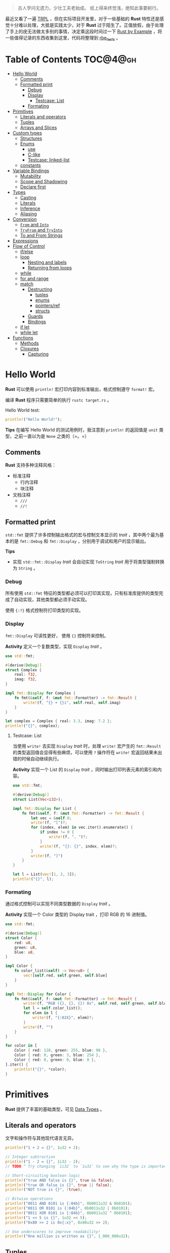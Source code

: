 #+BEGIN_QUOTE
古人学问无遗力，少壮工夫老始成。
纸上得来终觉浅，绝知此事要躬行。
#+END_QUOTE

最近又看了一遍 [[https://doc.rust-lang.org/book/][TRPL]] ，但在实际项目开发里，对于一些基础的 *Rust* 特性还是感觉十分难以处理，大抵是实践太少，对于 *Rust* 过于陌生了。正值放假，由于处理了手上的疣无法做太多别的事情，决定乘这段时间过一下 [[https://doc.rust-lang.org/rust-by-example/][Rust by Example]] ，将一些值得记录的东西收集到这里，代码将整理到 [[https://github.com/vhtq18w/rbe_tests][rbe_tests]] 。

* Table of Contents :TOC@4@gh:
- [[#hello-world][Hello World]]
  - [[#comments][Comments]]
  - [[#formatted-print][Formatted print]]
    - [[#debug][Debug]]
    - [[#display][Display]]
      - [[#testcase-list][Testcase: List]]
    - [[#formating][Formating]]
- [[#primitives][Primitives]]
  - [[#literals-and-operators][Literals and operators]]
  - [[#tuples][Tuples]]
  - [[#arrays-and-slices][Arrays and Slices]]
- [[#custom-types][Custom types]]
  - [[#structures][Structures]]
  - [[#enums][Enums]]
    - [[#use][use]]
    - [[#c-like][C-like]]
    - [[#testcase-linked-list][Testcase: linked-list]]
  - [[#constants][constants]]
- [[#variable-bindings][Variable Bindings]]
  - [[#mutability][Mutability]]
  - [[#scope-and-shadowing][Scope and Shadowing]]
  - [[#declare-first][Declare first]]
- [[#types][Types]]
  - [[#casting][Casting]]
  - [[#literals][Literals]]
  - [[#inference][Inference]]
  - [[#aliasing][Aliasing]]
- [[#conversion][Conversion]]
  - [[#from-and-into][~From~ and ~Into~]]
  - [[#tryfrom-and-tryinto][~TryFrom~ and ~TryInto~]]
  - [[#to-and-from-strings][To and From Strings]]
- [[#expressions][Expressions]]
- [[#flow-of-control][Flow of Control]]
  - [[#ifelse][if/else]]
  - [[#loop][loop]]
    - [[#nesting-and-labels][Nesting and labels]]
    - [[#returning-from-loops][Returning from loops]]
  - [[#while][while]]
  - [[#for-and-range][for and range]]
  - [[#match][match]]
    - [[#destructing][Destructing]]
      - [[#tuples-1][tuples]]
      - [[#enums-1][enums]]
      - [[#pointersref][pointers/ref]]
      - [[#structs][structs]]
    - [[#guards][Guards]]
    - [[#bindings][Bindings]]
  - [[#if-let][if let]]
  - [[#while-let][while let]]
- [[#functions][Functions]]
  - [[#methods][Methods]]
  - [[#closures][Closures]]
    - [[#capturing][Capturing]]

* Hello World
*Rust* 可以使用 ~println!~ 宏打印内容到标准输出，格式控制遵守 ~format!~ 宏。

编译 *Rust* 程序只需要简单的执行 ~rustc target.rs~ 。

Hello World test:
#+BEGIN_SRC rust
println!("Hello World!");
#+END_SRC

#+RESULTS:
: Hello World!

*Tips*
在编写 Hello World 的测试用例时，我注意到 ~println!~ 的返回值是 ~unit~ 类型，之前一直以为是 ~None~ 之类的（=。=）

** Comments
*Rust* 支持多种注释风格：
- 标准注释
  - 行内注释
  - 块注释
- 文档注释
  - ~///~
  - ~//!~

** Formatted print
~std::fmt~ 提供了许多控制输出格式的宏与控制文本显示的 /trait/ ，其中两个最为基本的是 ~fmt::Debug~ 和 ~fmt::Display~ ，分别用于调试和用户的显示输出。

*Tips*
- 实现 ~std::fmt::Display~ /trait/ 会自动实现 ~ToString~ /trait/ 用于将类型强制转换为 ~String~ 。

*** Debug
所有使用 ~std::fmt~ 特征的类型都必须可以打印其实现，只有标准库提供的类型完成了自动实现，其他类型都必须手动实现。

使用 ~{:?}~ 格式控制符打印类型的实现。

*** Display
~fmt::Display~ 可读性更好， 使用 ~{}~ 控制符来控制。

*Activity*
定义一个复数类型，实现 ~Display~ /trait/ 。

#+BEGIN_SRC rust
use std::fmt;

#[derive(Debug)]
struct Complex {
    real: f32,
    imag: f32,
}

impl fmt::Display for Complex {
    fn fmt(&self, f: &mut fmt::Formatter) -> fmt::Result {
        write!(f, "{} + {}i", self.real, self.imag)
    }
}

let complex = Complex { real: 3.3, imag: 7.2 };
println!("{}", complex);
#+END_SRC

#+RESULTS:
: 3.3 + 7.2i

**** Testcase: List
当使用 ~write!~ 去实现 ~Display~ /trait/ 时，处理 ~write!~ 宏产生的 ~fmt::Result~ 的类型返回值会显得有些麻烦，可以使用 ~?~ 操作符在 ~write!~ 宏返回结果未出错的时候自动继续执行。

*Activity*
实现一个 List 的 ~Display~ /trait/ ，同时输出打印列表元素的索引和内容。

#+BEGIN_SRC rust
use std::fmt;

#[derive(Debug)]
struct List(Vec<i32>);

impl fmt::Display for List {
    fn fmt(&self, f: &mut fmt::Formatter) -> fmt::Result {
        let vec = &self.0;
        write!(f, "[")?;
        for (index, elem) in vec.iter().enumerate() {
            if index != 0 {
                write!(f, ", ")?;
            }
            write!(f, "{}: {}", index, elem)?;
        }
        write!(f, "]")
    }
}

let l = List(vec![1, 2, 3]);
println!("{}", l);
#+END_SRC

#+RESULTS:
: [0: 1, 1: 2, 2: 3]

*** Formating
通过格式控制可以实现不同类型数据的 ~Display~ /trait/ 。

*Activity*
实现一个 Color 类型的 Display trait ，打印 RGB 的 16 进制值。

#+BEGIN_SRC rust
use std::fmt;

#[derive(Debug)]
struct Color {
    red: u8,
    green: u8,
    blue: u8,
}

impl Color {
    fn color_list(&self) -> Vec<u8> {
        vec![self.red, self.green, self.blue]
    }
}

impl fmt::Display for Color {
    fn fmt(&self, f: &mut fmt::Formatter) -> fmt::Result {
        write!(f, "RGB ({}, {}, {}) 0x", self.red, self.green, self.blue)?;
        let l = self.color_list();
        for elem in l {
            write!(f, "{:02X}", elem)?;
        }
        write!(f, "")
    }
}

for color in [
    Color { red: 128, green: 255, blue: 90 },
    Color { red: 0, green: 3, blue: 254 },
    Color { red: 0, green: 0, blue: 0 },
].iter() {
    println!("{}", *color);
}
#+END_SRC

#+RESULTS:
: RGB (128, 255, 90) 0x80FF5A
: RGB (0, 3, 254) 0x0003FE
: RGB (0, 0, 0) 0x000000

* Primitives
*Rust* 提供了丰富的基础类型，可见 [[https://doc.rust-lang.org/book/ch03-02-data-types.html][Data Types]] 。

** Literals and operators
文字和操作符与其他现代语言无异。

#+BEGIN_SRC rust
println!("1 + 2 = {}", 1u32 + 2);

// Integer subtraction
println!("1 - 2 = {}", 1i32 - 2);
// TODO ^ Try changing `1i32` to `1u32` to see why the type is important

// Short-circuiting boolean logic
println!("true AND false is {}", true && false);
println!("true OR false is {}", true || false);
println!("NOT true is {}", !true);

// Bitwise operations
println!("0011 AND 0101 is {:04b}", 0b0011u32 & 0b0101);
println!("0011 OR 0101 is {:04b}", 0b0011u32 | 0b0101);
println!("0011 XOR 0101 is {:04b}", 0b0011u32 ^ 0b0101);
println!("1 << 5 is {}", 1u32 << 5);
println!("0x80 >> 2 is 0x{:x}", 0x80u32 >> 2);

// Use underscores to improve readability!
println!("One million is written as {}", 1_000_000u32);
#+END_SRC

#+RESULTS:
#+begin_example
1 + 2 = 3
1 - 2 = -1
true AND false is false
true OR false is true
NOT true is false
0011 AND 0101 is 0001
0011 OR 0101 is 0111
0011 XOR 0101 is 0110
1 << 5 is 32
0x80 >> 2 is 0x20
One million is written as 1000000
#+end_example

** Tuples
元组没什么可记的（=。=）

*Activity*
1. 利用元组实现二阶矩阵的 ~Dispaly~ /trait/
2. 为二阶矩阵实现一个转置函数

#+BEGIN_SRC rust
use std::fmt;

#[derive(Debug)]
struct Matrix(f32, f32, f32, f32);

impl fmt::Display for Matrix {
    fn fmt(&self, f: &mut fmt::Formatter) -> fmt::Result {
        write!(f, "( {}, {} )\n( {}, {} )", self.0, self.1, self.2, self.3)
    }
}

fn transpose(m: Matrix) -> Matrix {
    Matrix(m.0, m.2, m.1, m.3)
}

let matrix = Matrix(1.1, 1.2, 2.1, 2.2);
println!("Matrix:\n{}", matrix);
println!("Transpose:\n{}", transpose(matrix));
#+END_SRC

#+RESULTS:
: Matrix:
: ( 1.1, 1.2 )
: ( 2.1, 2.2 )
: Transpose:
: ( 1.1, 2.1 )
: ( 1.2, 2.2 )

** Arrays and Slices
切片是数组数据的一部分，大小并不确定，用来借用数组的一部分数据。

* Custom types
*Rust* 定义复合类型通过 ~struct~ 和 ~enum~ 实现，同时可以通过 ~const~ 和 ~static~ 定义常量。

** Structures
可以使用 ~struct~ 创建三种结构:
- 元组
- C 结构体
- 单元

*Activity*
1. 实现一个 ~rect_area~ 函数计算矩形的面积
2. 实现一个 ~square~ ，构造一个 ~Rectangle~ 类型的正方体

#+BEGIN_SRC rust
#[derive(Debug)]
struct Point {
    x: f32,
    y: f32,
}

#[derive(Debug)]
struct Rectangle {
    p1: Point,
    p2: Point,
}

impl Rectangle {
    fn area(&self) -> f32 {
        (self.p2.y - self.p1.y).abs() * (self.p2.x - self.p1.x).abs()
    }
}

fn rect_area(rect: Rectangle) -> f32 {
    rect.area()
}

fn square(p: &Point, area: f32) -> Rectangle {
    Rectangle {
        p1: Point { x: p.x, y: p.y },
        p2: Point {
            x: p.x + area.sqrt(),
            y: p.y + area.sqrt(),
        },
    }
}

let rect = Rectangle {
    p1: Point { x: 0.0, y: 0.0 },
    p2: Point { x: 10.0, y: 10.0 },
};

println!("Area of rectangle: {}", rect_area(rect));
println!(
    "Square rectangle: {:?}",
    square(&Point { x: 0.0, y: 0.0 }, 100.0)
);
#+END_SRC

#+RESULTS:
: Area of rectangle: 100
: Square rectangle: Rectangle { p1: Point { x: 0.0, y: 0.0 }, p2: Point { x: 10.0, y: 10.0 } }

** Enums
枚举也没什么值得注意的（> <）

*** use
使用 ~use~ 关键字代替手动作用域声明~

*** C-like
没啥~

*** Testcase: linked-list
用 *Rust* 实现链表并不容易，可以使用枚举和 ~Box~ 智能指针来实现一个简单的链表。

#+BEGIN_SRC rust
enum List {
    Cons(u32, Box<List>),
    Nil,
}

impl List {
    fn new() -> List {
        List::Nil
    }

    fn prepend(self, elem: u32) -> List {
        List::Cons(elem, Box::new(self))
    }

    fn len(&self) -> u32 {
        match *self {
            List::Cons(_, ref tail) => 1 + tail.len(),
            List::Nil => 0,
        }
    }

    fn stringify(&self) -> String {
        match *self {
            List::Cons(head, ref tail) => format!("{}, {}", head, tail.stringify()),
            List::Nil => format!("Nil"),
        }
    }
}

let mut list = List::new();
list = list.prepend(1);
list = list.prepend(2);
println!("The length of List: {}", list.len());
println!("{}", list.stringify());
#+END_SRC

#+RESULTS:
: The length of List: 2
: 2, 1, Nil

** constants
Rust 有两种常量：
- 不可变常量
- 拥有静态生命周期的变量

* Variable Bindings
~let 这小节 = 没啥好说的;~

** Mutability
~let mut 这小节 = "没啥好说的";~

~这小节 = "确实没啥好说的";~

** Scope and Shadowing
当前环境的作用域往往在最近的封闭块内。

shadowing 指的是变量多次绑定时最后一次会遮蔽掉前面的绑定，在我看来，对变量的操作 Rust 与其他现代语言的最大不同是他叫做为绑定而不是赋值，当然好像只是称呼的不同。（> <）

** Declare first
不会真有人在变量绑定前初始化吧，会 ~undefined behavior~ 。

* Types
*Rust* 的类型系统做了这些事：
- 原生类型的转换
- 指定字面量的类型
- 类型推断
- 别名

** Casting
接触过一丢丢 *C/C++* 的人应该都知道，在 *C/C++* 对类型不匹配的值与变量进行赋值时，会有隐式类型转换发生。与这不同的是 *Rust* 不提供原生类型的隐式类型转换，可以使用 *as* 显示的进行类型转换。

** Literals
~let 这小节: String = "有啥好看的呢”;~

** Inference
*Rust* 类型推断引擎会追踪变量上下文的使用情况，很聪明 :)

** Aliasing
~type burgess = usize~
~type brs = brugess~

* Conversion
*Rust* 使用 /trait/ 完成类型间的转换。

** ~From~ and ~Into~
A2B 代表这 B2A 应该是可以做到的，这就是 ~From~ 和 ~Into~ 的作用和联系。

一个简单的说明：

#+BEGIN_SRC rust
#[derive(Debug)]
struct Example {
    e: i32,
}

impl From<i32> for Example {
    fn from(e: i32) -> Self {
        Example { e: e }
    }
}

let brs = Example::from(1024);
println!("Convert `i32' to `Example': {:?}", brs);
let e = 1024;
let brs: Example = e.into();
println!("Acquire `Example' into `i32': {:?}", brs);
#+END_SRC

#+RESULTS:
: Convert `i32' to `Example': Example { e: 1024 }
: Acquire `Example' into `i32': Example { e: 1024 }

** ~TryFrom~ and ~TryInto~
~TryFrom~ 和 ~TryInto~ 用于易于出错的类型转换，返回类型为 ~Result~ 。

#+BEGIN_SRC rust
use std::convert::{TryFrom, TryInto};

#[derive(Debug, PartialEq)]
struct EvenNumber(i32);

impl TryFrom<i32> for EvenNumber {
    type Error = ();

    fn try_from(value: i32) -> Result<Self, Self::Error> {
        if value % 2 == 0 {
            Ok(EvenNumber(value))
        } else {
            Err(())
        }
    }
}


assert_eq!(EvenNumber::try_from(8), Ok(EvenNumber(8)));
assert_eq!(EvenNumber::try_from(5), Err(()));
let result: Result<EvenNumber, ()> = 8i32.try_into();
assert_eq!(result, Ok(EvenNumber(8)));
let result: Result<EvenNumber, ()> = 5i32.try_into();
assert_eq!(result, Err(()));
#+END_SRC

#+RESULTS:

** To and From Strings
任意类型转换为 ~String~ 只需要实现 ~ToString~ /trait/ ，但是不能这么做（hh），可以通过实现 ~Display~ /trait/ 来提供 ~ToString~ /trait/ 。

可以使用 ~parse~ 完成 ~String~ 到数字的转换，这个转换过程依赖 ~FromStr~ /trait/ 。

* Expressions
*Rust* 是由语句组组成的，最普遍的语句类型有两种：一种是绑定变量，另一种是表达式带上分号。呐，如果有 Lisp 使用经验的话，一定清楚表达式的定义吧。

*Tips*
代码块也是一种表达式。

* Flow of Control
:)

** if/else
没意思 :(

** loop
没意思 :(

*** Nesting and labels
之前好像一直没想过嵌套的死循环如何结束不同循环层，看到这里才发现以前没察觉过。可以通过标签标记不同的循环层，然后 ~break~ 时指定对应的标记。

#+BEGIN_SRC rust
'outer: loop {
    println!("Now at outer loop");
    'inner loop {
        break 'outer;
    }
}
#+END_SRC

*** Returning from loops
没意思 :(

** while
:(

** for and range
/for .. in/ 结构作为一个常用的循环利用迭代器，不断的以 1 步长迭代目标数据。之前我只用到了 ~iter~ ，实际上将集合转换为迭代器有多种方法：
- ~iter~ --- 借用
- ~into_iter~ --- 消耗
- ~iter_mut~ --- 可变借用

** match
:(
*** Destructing
structure -> field elements

**** tuples
利用 match 可以解构元组、点对。

#+BEGIN_SRC rust
let pair = (1, 0);

match pair {
    (0, y) => println!("First is `0` and `y` is `{:?}`", y),
    (x, 0) => println!("`x` is `{:?}` and last is `0`", x),
    _      => println!("It doesn't matter what they are"),
}
#+END_SRC

#+RESULTS:
: `x` is `1` and last is `0`

**** enums
本小节实现了 ~Copy~ /trait/ :)
#+BEGIN_SRC rust
enum Color {
    Red,
    Blue,
    Green,
    RGB(u32, u32, u32),
    HSV(u32, u32, u32),
    HSL(u32, u32, u32),
    CMY(u32, u32, u32),
    CMYK(u32, u32, u32, u32),
}

let color = Color::RGB(122, 17, 40);
println!("What color is it?");
match color {
    Color::Red   => println!("The color is Red!"),
    Color::Blue  => println!("The color is Blue!"),
    Color::Green => println!("The color is Green!"),
    Color::RGB(r, g, b) =>
        println!("Red: {}, green: {}, and blue: {}!", r, g, b),
    Color::HSV(h, s, v) =>
        println!("Hue: {}, saturation: {}, value: {}!", h, s, v),
    Color::HSL(h, s, l) =>
        println!("Hue: {}, saturation: {}, lightness: {}!", h, s, l),
    Color::CMY(c, m, y) =>
        println!("Cyan: {}, magenta: {}, yellow: {}!", c, m, y),
    Color::CMYK(c, m, y, k) =>
        println!("Cyan: {}, magenta: {}, yellow: {}, key (black): {}!",
                 c, m, y, k),
}
#+END_SRC

#+RESULTS:
: What color is it?
: Red: 122, green: 17, and blue: 40!

**** pointers/ref
对于指针，解构、解引用要区分。
- ~*~ => 解引用
- ~&~ 、 ~ref~ 、 ~ref mut~ =>

#+BEGIN_SRC rust
let reference = &4;
match reference {
    &val => println!("Got a value via destructuring: {:?}", val),
}
match *reference {
    val => println!("Got a value via dereferencing: {:?}", val),
}

let example = 5;
let mut mut_example = 6;
match example {
    ref r => println!("Got a reference to a value: {:?}", r),
}
match mut_example {
    ref mut m => {
            *m += 10;
            println!("We added 10. `mut_value`: {:?}", m);
    },
}
#+END_SRC

#+RESULTS:
: Got a value via destructuring: 4
: Got a value via dereferencing: 4
: Got a reference to a value: 5
: We added 10. `mut_value`: 16

**** structs
解构解构体很简单 :)

#+BEGIN_SRC rust
struct Foo { x: (u32, u32), y: u32 };
let foo = Foo { x: (1, 2), y: 3 };
let Foo { x: (a, b), y } = foo;
println!("a = {}, b = {},  y = {} ", a, b, y);
#+END_SRC

#+RESULTS:
: a = 1, b = 2,  y = 3

*** Guards
守卫主要用来做分支判断

#+BEGIN_SRC rust
let pair = (2, -2);

println!("Tell me about {:?}", pair);
match pair {
    (x, y) if x == y => println!("These are twins"),
    (x, y) if x + y == 0 => println!("Antimatter, kaboom!"),
    (x, _) if x % 2 == 1 => println!("The first one is odd"),
    _ => println!("No..."),
}
#+END_SRC

#+RESULTS:
: Tell me about (2, -2)
: Antimatter, kaboom!

*** Bindings
在 match 的分支中访问值，需要重新绑定才能继续使用。
#+BEGIN_SRC rust
fn age() -> u32 {
    15
}

match age() {
    0             => println!("I'm not born yet I guess"),
    n @ 1  ..= 12 => println!("I'm a child of age {:?}", n),
    n @ 13 ..= 19 => println!("I'm a teen of age {:?}", n),
    n             => println!("I'm an old person of age {:?}", n),
}
#+END_SRC

** if let
记得在 The Book 里，把 ~if let~ 称作简洁控制流，实际上我很少用到，可能是因为我并非懒得缩进的人。

** while let
同上 :)

* Functions
*Rust* 函数声明与调用顺序没有要求。

** Methods
:(

** Closures
闭包是个老生常谈的玩意儿，就是捕获下外部环境。

#+BEGIN_SRC rust
fn add_one(i: i32) -> i32 {
    i + 1
}
let add_one_closures = | i: i32 | -> i32 { i + 1 };
let i = 1;
println!("function: {}", add_one(i));
println!("use closures: {}", add_one_closures(i));
#+END_SRC

#+RESULTS:
: function: 2
: use closures: 2

*** Capturing
